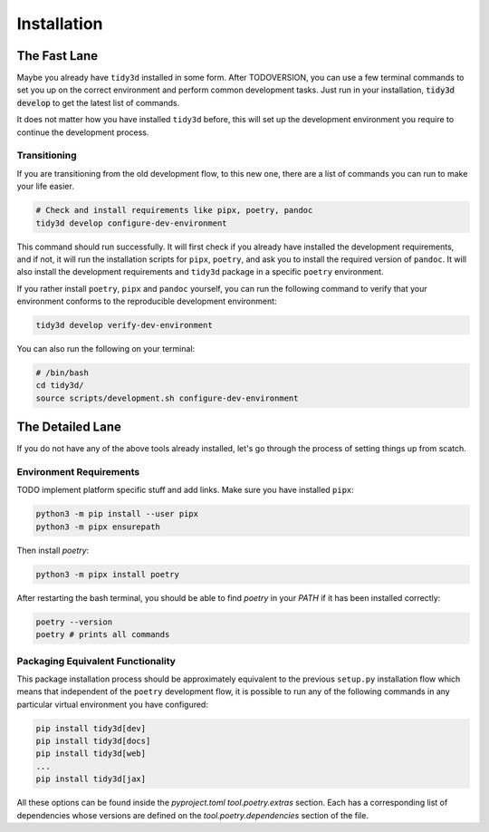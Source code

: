 Installation
==============

The Fast Lane
^^^^^^^^^^^^^

Maybe you already have ``tidy3d`` installed in some form. After TODOVERSION, you can use a few terminal commands to set you up on the correct environment and perform common development tasks. Just run in your installation, :code:`tidy3d develop` to get the latest list of commands.

It does not matter how you have installed ``tidy3d`` before, this will set up the development environment you require to continue the development process.

Transitioning
--------------

If you are transitioning from the old development flow, to this new one, there are a list of commands you can run to make your life easier.

.. code::

    # Check and install requirements like pipx, poetry, pandoc
    tidy3d develop configure-dev-environment

This command should run successfully. It will first check if you already have installed the development requirements, and if not, it will run the installation scripts for ``pipx``, ``poetry``, and ask you to install the required version of ``pandoc``. It will also install the development requirements and ``tidy3d`` package in a specific ``poetry`` environment.

If you rather install ``poetry``, ``pipx`` and ``pandoc`` yourself, you can run the following command to verify that your environment conforms to the reproducible development environment:

.. code::

    tidy3d develop verify-dev-environment

You can also run the following on your terminal:

.. code::

    # /bin/bash
    cd tidy3d/
    source scripts/development.sh configure-dev-environment



The Detailed Lane
^^^^^^^^^^^^^^^^^

If you do not have any of the above tools already installed, let's go through the process of setting things up from scatch.


Environment Requirements
------------------------

TODO implement platform specific stuff and add links.
Make sure you have installed ``pipx``:

.. code::

    python3 -m pip install --user pipx
    python3 -m pipx ensurepath


Then install `poetry`:

.. code::

    python3 -m pipx install poetry

After restarting the bash terminal, you should be able to find `poetry` in your `PATH` if it has been installed correctly:

.. code::

    poetry --version
    poetry # prints all commands


Packaging Equivalent Functionality
-----------------------------------

This package installation process should be  approximately equivalent to the previous ``setup.py`` installation flow which means that independent of the ``poetry`` development flow, it is possible to run any of the following commands in any particular virtual environment you have configured:

.. code::

    pip install tidy3d[dev]
    pip install tidy3d[docs]
    pip install tidy3d[web]
    ...
    pip install tidy3d[jax]

All these options can be found inside the `pyproject.toml` `tool.poetry.extras` section. Each has a corresponding list of dependencies whose versions are defined on the `tool.poetry.dependencies` section of the file.